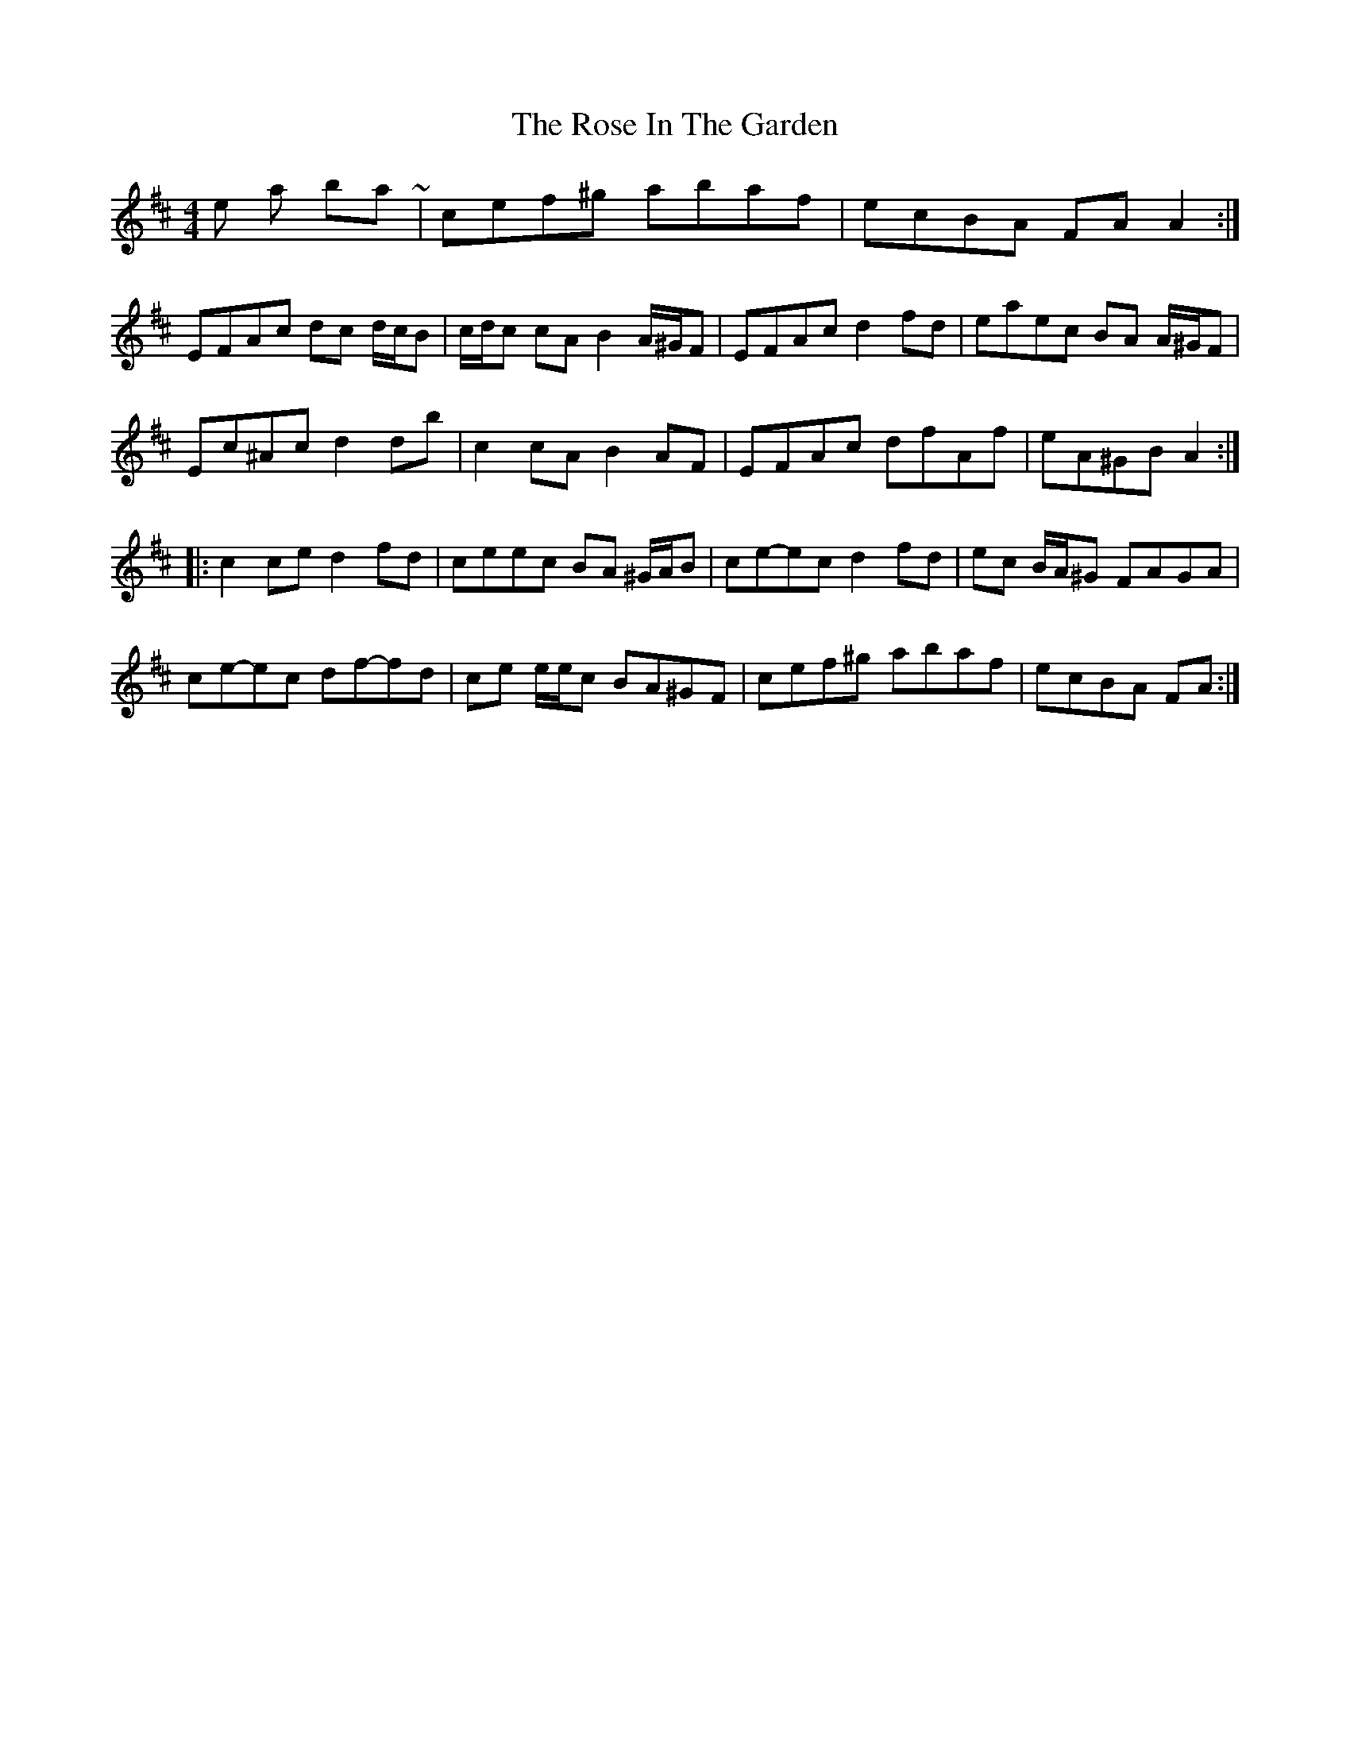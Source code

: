 X: 2
T: Rose In The Garden, The
Z: ceolachan
S: https://thesession.org/tunes/8161#setting19354
R: reel
M: 4/4
L: 1/8
K: Dmaj
those last two bars ~ | cef^g abaf | ecBA FA A2 :| EFAc dc d/c/B | c/d/c cA B2 A/^G/F | EFAc d2 fd | eaec BA A/^G/F |Ec^Ac d2 db |c2 cA B2 AF| EFAc dfAf | eA^GB A2 :||: c2 ce d2 fd | ceec BA ^G/A/B | ce-ec d2 fd | ec B/A/^G FAGA |ce-ec df-fd | ce e/e/c BA^GF | cef^g abaf | ecBA FA :|
